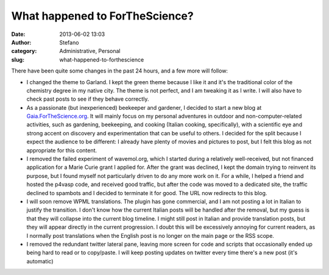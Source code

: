 What happened to ForTheScience?
###############################
:date: 2013-06-02 13:03
:author: Stefano
:category: Administrative, Personal
:slug: what-happened-to-forthescience

There have been quite some changes in the past 24 hours, and a few more
will follow:

-  I changed the theme to Garland. I kept the green theme because I like
   it and it's the traditional color of the chemistry degree in my
   native city. The theme is not perfect, and I am tweaking it as I
   write. I will also have to check past posts to see if they behave
   correctly.
-  As a passionate (but inexperienced) beekeeper and gardener, I decided
   to start a new blog at
   `Gaia.ForTheScience.org <http://gaia.forthescience.org>`_. It will
   mainly focus on my personal adventures in outdoor and
   non-computer-related activities, such as gardening, beekeeping, and
   cooking (Italian cooking, specifically), with a scientific eye and
   strong accent on discovery and experimentation that can be useful to
   others. I decided for the split because I expect the audience to be
   different: I already have plenty of movies and pictures to post, but
   I felt this blog as not appropriate for this content.
-  I removed the failed experiment of wavemol.org, which I started
   during a relatively well-received, but not financed application for a
   Marie Curie grant I applied for. After the grant was declined, I kept
   the domain trying to reinvent its purpose, but I found myself not
   particularly driven to do any more work on it. For a while, I helped
   a friend and hosted the p4vasp code, and received good traffic, but
   after the code was moved to a dedicated site, the traffic declined to
   spambots and I decided to terminate it for good. The URL now
   redirects to this blog.
-  I will soon remove WPML translations. The plugin has gone commercial,
   and I am not posting a lot in Italian to justify the transition. I
   don't know how the current Italian posts will be handled after the
   removal, but my guess is that they will collapse into the current
   blog timeline. I might still post in Italian and provide translation
   posts, but they will appear directly in the current progression. I
   doubt this will be excessively annoying for current readers, as I
   normally post translations when the English post is no longer on the
   main page or the RSS scope.
-  I removed the redundant twitter lateral pane, leaving more screen for
   code and scripts that occasionally ended up being hard to read or to
   copy/paste. I will keep posting updates on twitter every time there's
   a new post (it's automatic)

